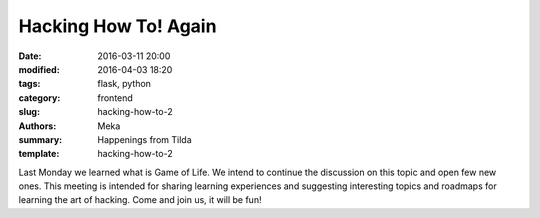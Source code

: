 Hacking How To! Again
#####################

:date: 2016-03-11 20:00
:modified: 2016-04-03 18:20
:tags: flask, python
:category: frontend
:slug: hacking-how-to-2
:authors: Meka
:summary: Happenings from Tilda
:template: hacking-how-to-2

Last Monday we learned what is Game of Life. We intend to continue the discussion on this topic and open few new ones. This meeting is intended for sharing learning experiences and suggesting interesting topics and roadmaps for learning the art of hacking. Come and join us, it will be fun!
